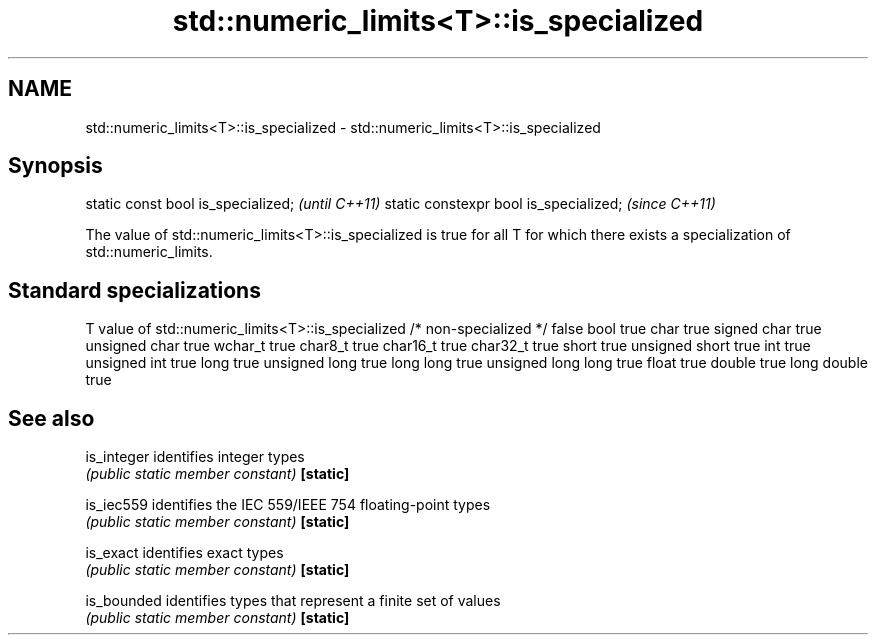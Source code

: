 .TH std::numeric_limits<T>::is_specialized 3 "2020.03.24" "http://cppreference.com" "C++ Standard Libary"
.SH NAME
std::numeric_limits<T>::is_specialized \- std::numeric_limits<T>::is_specialized

.SH Synopsis

static const bool is_specialized;      \fI(until C++11)\fP
static constexpr bool is_specialized;  \fI(since C++11)\fP

The value of std::numeric_limits<T>::is_specialized is true for all T for which there exists a specialization of std::numeric_limits.

.SH Standard specializations


T                     value of std::numeric_limits<T>::is_specialized
/* non-specialized */ false
bool                  true
char                  true
signed char           true
unsigned char         true
wchar_t               true
char8_t               true
char16_t              true
char32_t              true
short                 true
unsigned short        true
int                   true
unsigned int          true
long                  true
unsigned long         true
long long             true
unsigned long long    true
float                 true
double                true
long double           true


.SH See also



is_integer identifies integer types
           \fI(public static member constant)\fP
\fB[static]\fP

is_iec559  identifies the IEC 559/IEEE 754 floating-point types
           \fI(public static member constant)\fP
\fB[static]\fP

is_exact   identifies exact types
           \fI(public static member constant)\fP
\fB[static]\fP

is_bounded identifies types that represent a finite set of values
           \fI(public static member constant)\fP
\fB[static]\fP




